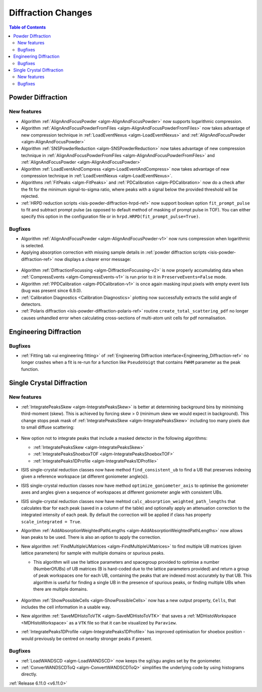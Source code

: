 ===================
Diffraction Changes
===================

.. contents:: Table of Contents
   :local:

Powder Diffraction
------------------

New features
############
- Algorithm :ref:`AlignAndFocusPowder <algm-AlignAndFocusPowder>` now supports logarithmic compression.
- Algorithm :ref:`AlignAndFocusPowderFromFiles <algm-AlignAndFocusPowderFromFiles>` now takes advantage of new compression technique in :ref:`LoadEventNexus <algm-LoadEventNexus>` and :ref:`AlignAndFocusPowder <algm-AlignAndFocusPowder>`
- Algorithm :ref:`SNSPowderReduction <algm-SNSPowderReduction>` now takes advantage of new compression technique in :ref:`AlignAndFocusPowderFromFiles <algm-AlignAndFocusPowderFromFiles>` and :ref:`AlignAndFocusPowder <algm-AlignAndFocusPowder>`
- Algorithm :ref:`LoadEventAndCompress <algm-LoadEventAndCompress>` now takes advantage of new compression technique in :ref:`LoadEventNexus <algm-LoadEventNexus>`.
- Algorithms :ref:`FitPeaks <algm-FitPeaks>` and :ref:`PDCalibration <algm-PDCalibration>` now do a check after the fit for the minimum signal-to-sigma ratio, where peaks with a signal below the provided threshold will be rejected.
- :ref:`HRPD reduction scripts <isis-powder-diffraction-hrpd-ref>` now support boolean option ``fit_prompt_pulse`` to fit and subtract prompt pulse (as opposed to default method of masking of prompt pulse in TOF).
  You can either specify this option in the configuration file or in ``hrpd.HRPD(fit_prompt_pulse=True)``.

Bugfixes
############
- Algorithm :ref:`AlignAndFocusPowder <algm-AlignAndFocusPowder-v1>` now runs compression when logarithmic is selected.
- Applying absorption correction with missing sample details in :ref:`powder diffraction scripts <isis-powder-diffraction-ref>` now displays a clearer error message:

.. figure::  ../../images/6_11_release/improved_error_message.png
   :width: 600px

- Algorithm :ref:`DiffractionFocussing <algm-DiffractionFocussing-v2>` is now properly accumulating data when :ref:`CompressEvents <algm-CompressEvents-v1>` is run prior to it in ``PreserveEvents=False`` mode.
- Algorithm :ref:`PPDCalibration <algm-PDCalibration-v1>` is once again masking input pixels with empty event lists (bug was present since 6.9.0).
- :ref:`Calibration Diagnostics <Calibration Diagnostics>` plotting now successfully extracts the solid angle of detectors.
- :ref:`Polaris diffraction <isis-powder-diffraction-polaris-ref>` routine ``create_total_scattering_pdf`` no longer causes unhandled error when calculating cross-sections of multi-atom unit cells for pdf normalisation.


Engineering Diffraction
-----------------------

Bugfixes
############
- :ref:`Fitting tab <ui engineering fitting>` of :ref:`Engineering Diffraction interface<Engineering_Diffraction-ref>` no longer crashes when a fit is re-run for a function like ``PseudoVoigt`` that contains ``FWHM`` parameter as the peak function.


Single Crystal Diffraction
--------------------------

New features
############
- :ref:`IntegratePeaksSkew <algm-IntegratePeaksSkew>` is better at determining background bins by minimising third-moment (skew).
  This is achieved by forcing skew > 0 (minimum skew we would expect in background).
  This change stops peak mask of :ref:`IntegratePeaksSkew <algm-IntegratePeaksSkew>` including too many pixels due to small diffuse scattering:

.. figure::  ../../images/6_11_release/single-crystal-peak-background-edited.png
   :width: 500px

- New option not to integrate peaks that include a masked detector in the following algorithms:

  - :ref:`IntegratePeaksSkew <algm-IntegratePeaksSkew>`
  - :ref:`IntegratePeaksShoeboxTOF <algm-IntegratePeaksShoeboxTOF>`
  - :ref:`IntegratePeaks1DProfile <algm-IntegratePeaks1DProfile>`

- ISIS single-crystal reduction classes now have method ``find_consistent_ub`` to find a UB that preserves indexing given a reference workspace (at different goniometer angle(s)).
- ISIS single-crystal reduction classes now have method ``optimize_goniometer_axis`` to optimise the goniometer axes and angles given a sequence of workspaces at different goniometer angle with consistent UBs.
- ISIS single-crystal reduction classes now have mehtod ``calc_absorption_weighted_path_lengths`` that calculates tbar for each peak (saved in a column of the table) and optionally apply an attenuation correction to the integrated intensity of each peak.
  By default the correction will be applied if class has property ``scale_integrated = True``.
- Algorithm :ref:`AddAbsorptionWeightedPathLengths <algm-AddAbsorptionWeightedPathLengths>` now allows lean peaks to be used.
  There is also an option to apply the correction.
- New algorithm :ref:`FindMultipleUMatrices <algm-FindMultipleUMatrices>` to find multiple UB matrices (given lattice parameters) for sample with multiple domains or spurious peaks.

  - This algorithm will use the lattice parameters and spacegroup provided to optimise a number (NumberOfUBs)
    of UB matrices (B is hard-coded due to the lattice parameters provided) and return a group of peak workspaces
    one for each UB, containing the peaks that are indexed most accurately by that UB.
    This algorithm is useful for finding a single UB in the presence of spurious peaks, or finding multiple UBs when there
    are multiple domains.

  .. figure::  ../../images/6_11_release/FindMultipleUMatrices.png
     :width: 400px

- Algorithm :ref:`ShowPossibleCells <algm-ShowPossibleCells>` now has a new output property, ``Cells``, that includes the cell information in a usable way.
- New algorithm :ref:`SaveMDHistoToVTK <algm-SaveMDHistoToVTK>` that saves a :ref:`MDHistoWorkspace <MDHistoWorkspace>` as a ``VTK`` file so that it can be visualized by ``Paraview``.
- :ref:`IntegratePeaks1DProfile <algm-IntegratePeaks1DProfile>` has improved optimisation for shoebox position - would previously be centred on nearby stronger peaks if present.


Bugfixes
############
- :ref:`LoadWANDSCD <algm-LoadWANDSCD>` now keeps the sgl/sgu angles set by the goniometer.
- :ref:`ConverWANDSCDToQ <algm-ConvertWANDSCDToQ>` simplifies the underlying code by using histograms directly.

:ref:`Release 6.11.0 <v6.11.0>`
